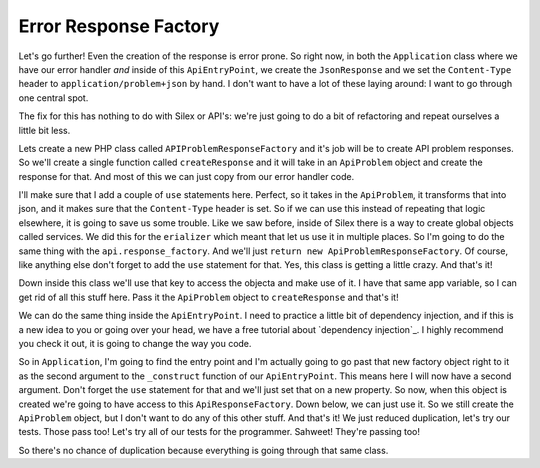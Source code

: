 Error Response Factory
======================

Let's go further! Even the creation of the response is error prone. So right
now, in both the ``Application`` class where we have our error handler *and*
inside of this ``ApiEntryPoint``, we create the ``JsonResponse`` and we set
the ``Content-Type`` header to ``application/problem+json`` by hand. I don't
want to have a lot of these laying around: I want to go through one central
spot.

The fix for this has nothing to do with Silex or API's: we're just going
to do a bit of refactoring and repeat ourselves a little bit less.

Lets create a new PHP class called ``APIProblemResponseFactory`` and it's
job will be to create API problem responses. So we'll create a single function
called ``createResponse`` and it will take in an ``ApiProblem`` object and
create the response for that. And most of this we can just copy from our
error handler code.

I'll make sure that I add a couple of ``use`` statements here. Perfect, so
it takes in the ``ApiProblem``, it transforms that into json, and it makes
sure that the ``Content-Type`` header is set. So if we can use this instead
of repeating that logic elsewhere, it is going to save us some trouble. Like
we saw before, inside of Silex there is a way to create global objects called
services. We did this for the ``erializer`` which meant that let us use it
in multiple places. So I'm going to do the same thing with the ``api.response_factory``.
And we'll just ``return new ApiProblemResponseFactory``. Of course, like
anything else don't forget to add the ``use`` statement for that. Yes, this
class is getting a little crazy. And that's it!

Down inside this class we'll use that key to access the objecta and make use
of it. I have that same app variable, so I can get rid of all this stuff
here. Pass it the  ``ApiProblem`` object to ``createResponse`` and that's
it!

We can do the same thing inside the ``ApiEntryPoint``. I need to practice
a little bit of dependency injection, and if this is a new idea to you
or going over your head, we have a free tutorial about `dependency injection`_.
I highly recommend you check it out, it is going to change the way you code. 

So in ``Application``, I'm going to find the entry point and I'm actually going
to go past that new factory object right to it as the second argument to
the ``_construct`` function of our ``ApiEntryPoint``. This means here I will
now have a second argument. Don't forget the ``use`` statement for that and
we'll just set that on a new property. So now, when this object is created
we're going to have access to this ``ApiResponseFactory``. Down below, we
can just use it. So we still create the ``ApiProblem`` object, but I don't
want to do any of this other stuff. And that's it! We just reduced duplication,
let's try our tests. Those pass too! Let's try all of our tests for the programmer.
Sahweet! They're passing too!

So there's no chance of duplication because everything is going through that
same class.
